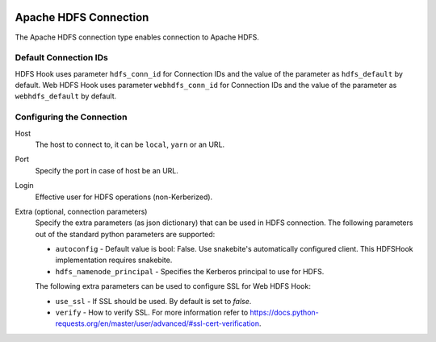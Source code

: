  .. Licensed to the Apache Software Foundation (ASF) under one
    or more contributor license agreements.  See the NOTICE file
    distributed with this work for additional information
    regarding copyright ownership.  The ASF licenses this file
    to you under the Apache License, Version 2.0 (the
    "License"); you may not use this file except in compliance
    with the License.  You may obtain a copy of the License at

 ..   http://www.apache.org/licenses/LICENSE-2.0

 .. Unless required by applicable law or agreed to in writing,
    software distributed under the License is distributed on an
    "AS IS" BASIS, WITHOUT WARRANTIES OR CONDITIONS OF ANY
    KIND, either express or implied.  See the License for the
    specific language governing permissions and limitations
    under the License.

Apache HDFS Connection
======================

The Apache HDFS connection type enables connection to Apache HDFS.

Default Connection IDs
----------------------

HDFS Hook uses parameter ``hdfs_conn_id`` for Connection IDs and the value of the parameter
as ``hdfs_default`` by default.
Web HDFS Hook uses parameter ``webhdfs_conn_id`` for Connection IDs and the value of the
parameter as ``webhdfs_default`` by default.

Configuring the Connection
--------------------------
Host
    The host to connect to, it can be ``local``, ``yarn`` or an URL.

Port
    Specify the port in case of host be an URL.

Login
    Effective user for HDFS operations (non-Kerberized).

Extra (optional, connection parameters)
    Specify the extra parameters (as json dictionary) that can be used in HDFS connection. The following
    parameters out of the standard python parameters are supported:

    * ``autoconfig`` - Default value is bool: False. Use snakebite's automatically configured client. This HDFSHook implementation requires snakebite.
    
    * ``hdfs_namenode_principal`` - Specifies the Kerberos principal to use for HDFS.

    The following extra parameters can be used to configure SSL for Web HDFS Hook:

    * ``use_ssl`` - If SSL should be used. By default is set to `false`.
    * ``verify`` - How to verify SSL. For more information refer to https://docs.python-requests.org/en/master/user/advanced/#ssl-cert-verification.
